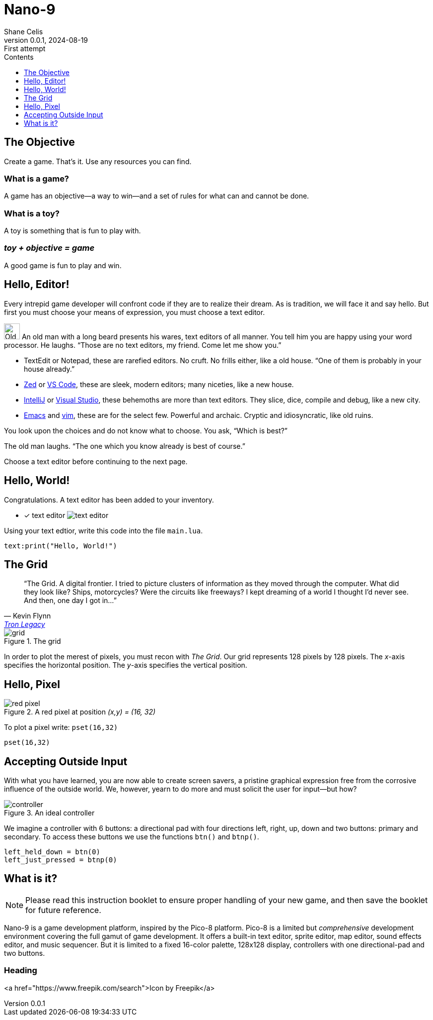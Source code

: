 = Nano-9
:doctype: book
:author: Shane Celis
:revnumber: 0.0.1
:revremark: First attempt
:revdate: 2024-08-19
:icons: font
:icon-set: fas
:stem:
:toc: left
:toc-title: Contents
:toclevels: 1
:source-highlighter: pygments
:rouge-style: monokai
:pygments-style: stata-dark
:source-language: lua
:stem:

== The Objective

Create a game. That’s it. Use any resources you can find.

=== What is a game?

A game has an objective--a way to win--and a set of rules for what can and
cannot be done.

=== What is a toy?

A toy is something that is fun to play with.

=== _toy + objective = game_

A good game is fun to play and win.

== Hello, Editor!

Every intrepid game developer will confront code if they are to realize their
dream. As is tradition, we will face it and say hello. But first you must choose
your means of expression, you must choose a text editor.

[caption="Interlude 1."]
==========================

image:old-man.png[Old man, 32, 32] An old man with a long beard presents his
wares, text editors of all manner. You tell him you are happy using your word
processor. He laughs. "`Those are no text editors, my friend. Come let me show
you.`"

* TextEdit or Notepad, these are rarefied editors. No cruft. No frills either,
  like a old house. "`One of them is probably in your house already.`"

* https://zed.dev[Zed] or https://code.visualstudio.com[VS Code], these are
  sleek, modern editors; many niceties, like a new house.

* https://www.jetbrains.com/idea/[IntelliJ] or
  https://visualstudio.microsoft.com[Visual Studio], these behemoths are more
  than text editors. They slice, dice, compile and debug, like a new city.


* https://www.gnu.org/software/emacs/[Emacs] and https://www.vim.org[vim], these
  are for the select few. Powerful and archaic. Cryptic and idiosyncratic, like
  old ruins.

You look upon the choices and do not know what to choose. You ask, "`Which is
best?`"

The old man laughs. "`The one which you know already is best of course.`"
==========================

Choose a text editor before continuing to the next page.

<<<
## Hello, World!

Congratulations. A text editor has been added to your inventory.

* [x] text editor image:text-editor.png[]

Using your text edtior, write this code into the file `main.lua`.

[source]
text:print("Hello, World!")

## The Grid

[quote,Kevin Flynn,'https://www.youtube.com/watch?v=4-J4duzP8Ng[Tron Legacy]']
"`The Grid. A digital frontier. I tried to picture clusters of information as
they moved through the computer. What did they look like? Ships, motorcycles?
Were the circuits like freeways? I kept dreaming of a world I thought I'd never
see. And then, one day I got in...`"

image::grid.svg[float=right,title="The grid",pdfwidth=40%]
In order to plot the merest of pixels, you must recon with _The Grid_. Our grid
represents 128 pixels by 128 pixels. The _x_-axis specifies the horizontal
position. The _y_-axis specifies the vertical position.

## Hello, Pixel

image::red-pixel.svg[float=right,title="A red pixel at position _(x,y) = (16, 32)_",pdfwidth=40%]

To plot a pixel write: `pset(16,32)`

[source]
pset(16,32)

## Accepting Outside Input

With what you have learned, you are now able to create screen savers, a pristine
graphical expression free from the corrosive influence of the outside world. We,
however, yearn to do more and must solicit the user for input--but how?

image::controller.svg[title="An ideal controller",float="right",align="center"]

We imagine a controller with 6 buttons: a directional pad with four directions
left, right, up, down and two buttons: primary and secondary. To access these
buttons we use the functions `btn()` and `btnp()`.

[source]
--
left_held_down = btn(0)
left_just_pressed = btnp(0)
--

== What is it?

NOTE: Please read this instruction booklet to ensure proper handling of your new
game, and then save the booklet for future reference.

Nano-9 is a game development platform, inspired by the Pico-8 platform. Pico-8
is a limited but _comprehensive_ development environment covering the full gamut
of game development. It offers a built-in text editor, sprite editor, map
editor, sound effects editor, and music sequencer. But it is limited to a fixed
16-color palette, 128x128 display, controllers with one directional-pad and two
buttons.

=== Heading

<a href="https://www.freepik.com/search">Icon by Freepik</a>
